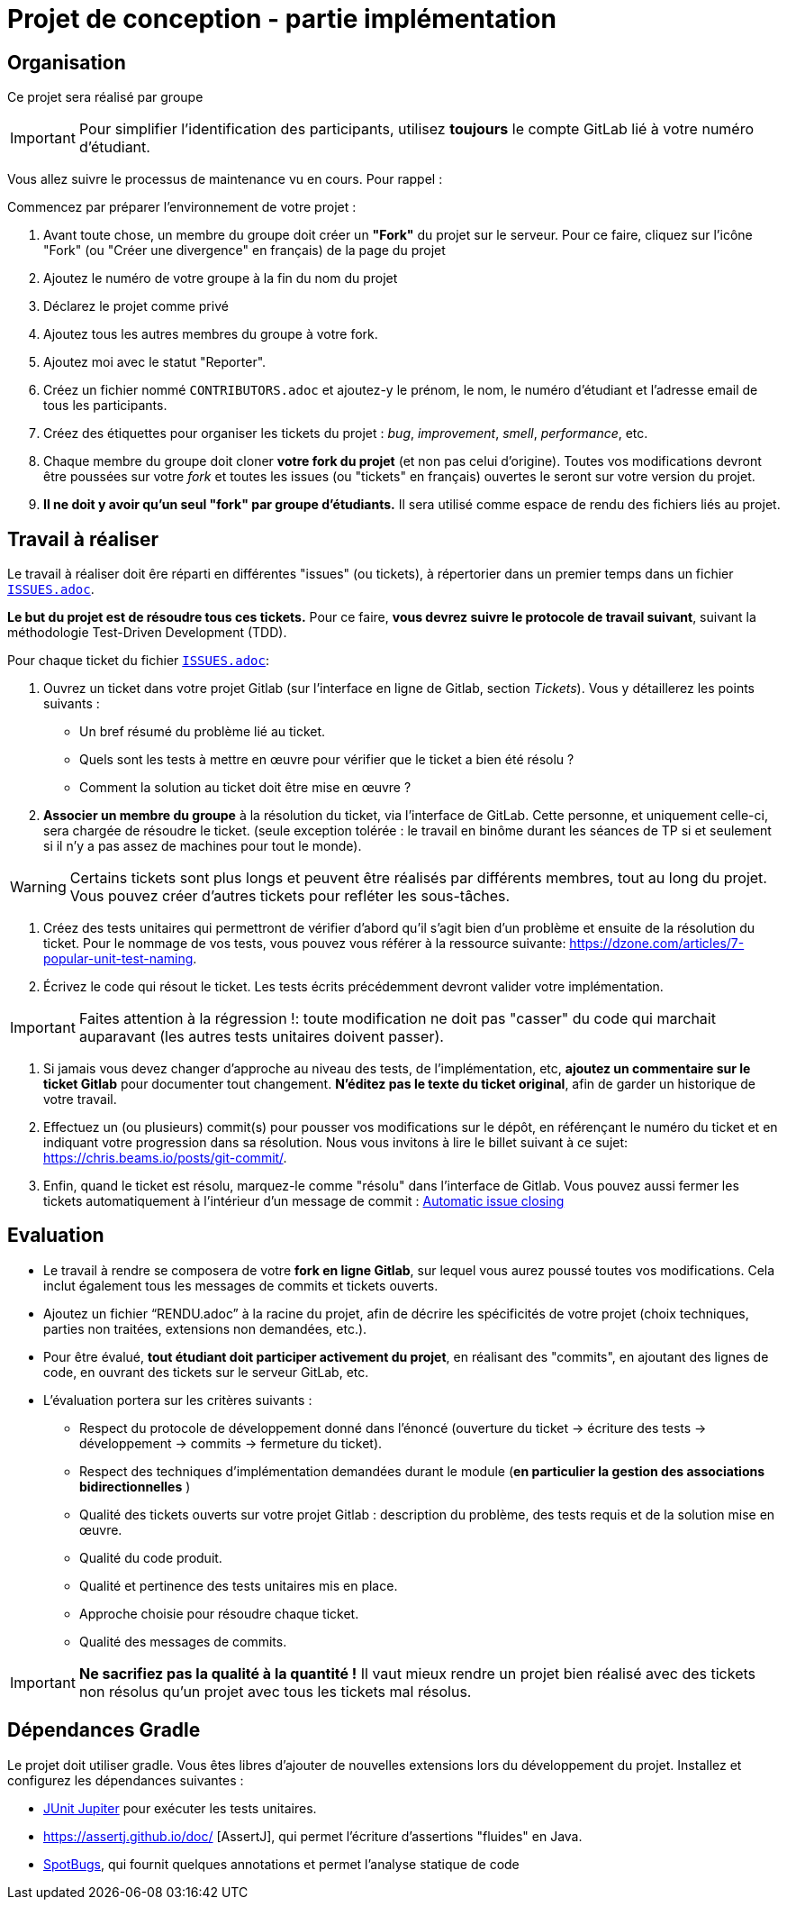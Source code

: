 = Projet de conception - partie implémentation 
:icons: font
:experimental:


== Organisation

Ce projet sera réalisé par groupe 

IMPORTANT: Pour simplifier l'identification des participants,
utilisez *toujours* le compte GitLab lié à votre numéro d'étudiant.

Vous allez suivre le processus de maintenance vu en cours.
Pour rappel{nbsp}:

Commencez par préparer l'environnement de votre projet{nbsp}:

. Avant toute chose, un membre du groupe doit créer un *"Fork"* du projet sur le serveur.
Pour ce faire, cliquez sur l'icône "Fork" (ou "Créer une divergence" en français) de la page du projet 
. Ajoutez le numéro de votre groupe à la fin du nom du projet

. Déclarez le projet comme privé

. Ajoutez tous les autres membres du groupe à votre fork.

. Ajoutez moi avec le statut "Reporter".

. Créez un fichier nommé `CONTRIBUTORS.adoc` et ajoutez-y le prénom, le nom, le numéro d'étudiant et l'adresse email de tous les participants.

. Créez des étiquettes pour organiser les tickets du projet{nbsp}: _bug_, _improvement_, _smell_, _performance_, etc.

. Chaque membre du groupe doit cloner *votre fork du projet* (et non pas celui d'origine).
Toutes vos modifications devront être poussées sur votre _fork_ et toutes les issues (ou "tickets" en français) ouvertes le seront sur votre version du projet.

. *Il ne doit y avoir qu'un seul "fork" par groupe d'étudiants.* Il sera utilisé comme espace de rendu des fichiers liés au projet.

== Travail à réaliser

Le travail à réaliser doit êre réparti en différentes "issues" (ou tickets), à répertorier dans un premier temps dans un fichier link:./ISSUES.adoc[`ISSUES.adoc`].

*Le but du projet est de résoudre tous ces tickets.* Pour ce faire, *vous devrez suivre le protocole de travail suivant*, suivant la méthodologie Test-Driven Development (TDD).

Pour chaque ticket du fichier link:./ISSUES.adoc[`ISSUES.adoc`]:

. Ouvrez un ticket dans votre projet Gitlab (sur l'interface en ligne de Gitlab, section _Tickets_). Vous y détaillerez les points suivants{nbsp}:

* Un bref résumé du problème lié au ticket.
* Quels sont les tests à mettre en œuvre pour vérifier que le ticket a bien été résolu ?
* Comment la solution au ticket doit être mise en œuvre ?
. *Associer un membre du groupe* à la résolution du ticket, via l'interface de GitLab. Cette personne, et uniquement celle-ci, sera chargée de résoudre le ticket. (seule exception tolérée : le travail en binôme durant les séances de TP si et seulement si il n'y a pas assez de machines pour tout le monde).

WARNING: Certains tickets sont plus longs et peuvent être réalisés par différents membres, tout au long du projet. Vous pouvez créer d'autres tickets pour refléter les sous-tâches.


. Créez des tests unitaires qui permettront de vérifier d'abord qu'il s'agit bien d'un problème et ensuite de la résolution du ticket.
Pour le nommage de vos tests, vous pouvez vous référer à la ressource suivante: https://dzone.com/articles/7-popular-unit-test-naming.

. Écrivez le code qui résout le ticket. Les tests écrits précédemment devront valider votre implémentation.

IMPORTANT: Faites attention à la régression{nbsp}!:
toute modification ne doit pas "casser" du code qui marchait auparavant (les autres tests unitaires doivent passer).

. Si jamais vous devez changer d'approche au niveau des tests, de l'implémentation, etc, *ajoutez un commentaire sur le ticket Gitlab* pour documenter tout changement. *N'éditez pas le texte du ticket original*, afin de garder un historique de votre travail.

. Effectuez un (ou plusieurs) commit(s) pour pousser vos modifications sur le dépôt, en référençant le numéro du ticket et en indiquant votre progression dans sa résolution. Nous vous invitons à lire le billet suivant à ce sujet: https://chris.beams.io/posts/git-commit/.

. Enfin, quand le ticket est résolu, marquez-le comme "résolu" dans l'interface de Gitlab.
Vous pouvez aussi fermer les tickets automatiquement à l'intérieur d'un message de commit{nbsp}: https://docs.gitlab.com/ee/user/project/issues/automatic_issue_closing.html[Automatic issue closing]


== Evaluation

* Le travail à rendre se composera de votre *fork en ligne Gitlab*, sur lequel vous aurez poussé toutes vos modifications. Cela inclut également tous les messages de commits et tickets ouverts.

* Ajoutez un fichier "`RENDU.adoc`" à la racine du projet, afin de décrire les spécificités de votre projet (choix techniques, parties non traitées, extensions non demandées, etc.).

* Pour être évalué, *tout étudiant doit participer activement du projet*, en réalisant des "commits", en ajoutant des lignes de code, en ouvrant des tickets sur le serveur GitLab, etc.

* L'évaluation portera sur les critères suivants :

** Respect du protocole de développement donné dans l'énoncé (ouverture du ticket -&gt; écriture des tests -&gt; développement -&gt; commits -&gt; fermeture du ticket).
** Respect des techniques d'implémentation demandées durant le module (**en particulier la gestion des associations bidirectionnelles** )
** Qualité des tickets ouverts sur votre projet Gitlab{nbsp}: description du problème, des tests requis et de la solution mise en œuvre.
** Qualité du code produit.
** Qualité et pertinence des tests unitaires mis en place.
** Approche choisie pour résoudre chaque ticket.
** Qualité des messages de commits.

IMPORTANT: *Ne sacrifiez pas la qualité à la quantité{nbsp}!* Il vaut mieux rendre un projet bien réalisé avec des tickets non résolus qu'un projet avec tous les tickets mal résolus.

== Dépendances Gradle

Le projet doit utiliser gradle.  Vous êtes libres d'ajouter de nouvelles extensions lors du développement du projet.
Installez et configurez les dépendances suivantes :

* https://junit.org[JUnit Jupiter] pour exécuter les tests unitaires.

* https://assertj.github.io/doc/ [AssertJ], qui permet l'écriture d'assertions "fluides" en Java.

* https://spotbugs.github.io[SpotBugs], qui fournit quelques annotations et permet l'analyse statique de code

